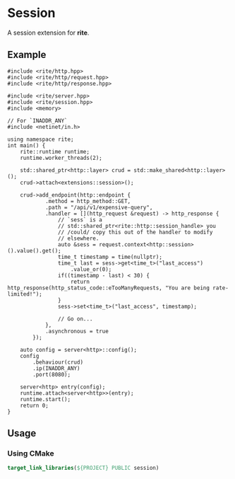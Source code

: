 #+AUTHOR: Justin Andreas Lacoste

* Session

A session extension for *rite*.

** Example
#+BEGIN_SRC c++
  #include <rite/http.hpp>
  #include <rite/http/request.hpp>
  #include <rite/http/response.hpp>

  #include <rite/server.hpp>
  #include <rite/session.hpp>
  #include <memory>

  // For `INADDR_ANY`
  #include <netinet/in.h>

  using namespace rite;
  int main() {
      rite::runtime runtime;
      runtime.worker_threads(2);

      std::shared_ptr<http::layer> crud = std::make_shared<http::layer>();
      crud->attach<extensions::session>();

      crud->add_endpoint(http::endpoint {
              .method = http_method::GET,
              .path = "/api/v1/expensive-query",
              .handler = [](http_request &request) -> http_response {
                  // `sess` is a
                  // std::shared_ptr<rite::http::session_handle> you
                  // /could/ copy this out of the handler to modify
                  // elsewhere.
                  auto &sess = request.context<http::session>().value().get();
                  time_t timestamp = time(nullptr);
                  time_t last = sess->get<time_t>("last_access")
                      .value_or(0);
                  if((timestamp - last) < 30) {
                      return http_response(http_status_code::eTooManyRequests, "You are being rate-limited!");
                  }
                  sess->set<time_t>("last_access", timestamp);

                  // Go on...
              },
              .asynchronous = true
          });

      auto config = server<http>::config();
      config
          .behaviour(crud)
          .ip(INADDR_ANY)
          .port(8080);

      server<http> entry(config);
      runtime.attach<server<http>>(entry);
      runtime.start();
      return 0;
  }
#+END_SRC

** Usage
*** Using CMake
#+BEGIN_SRC cmake
  target_link_libraries(${PROJECT} PUBLIC session)
#+END_SRC


